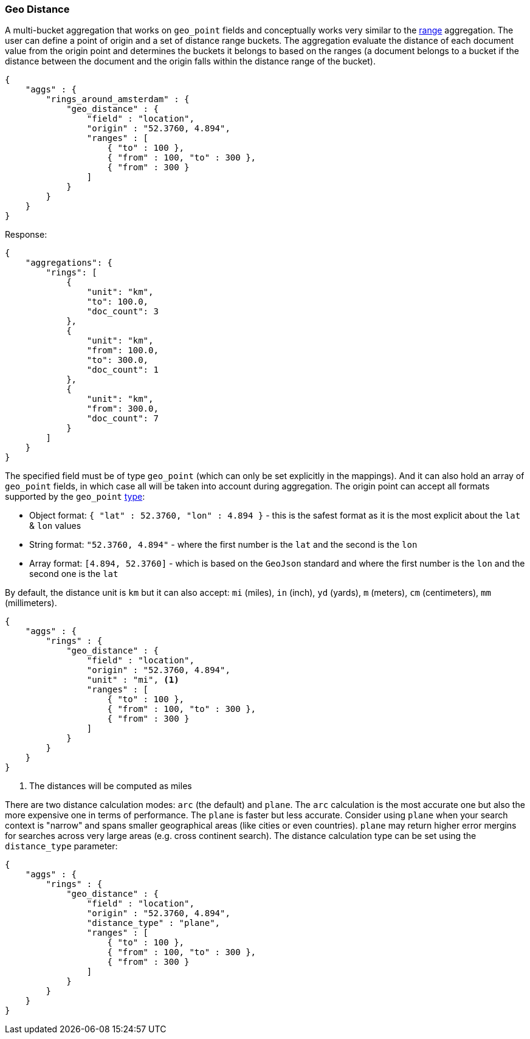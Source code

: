 [[search-aggregations-bucket-geodistance-aggregation]]
=== Geo Distance

A multi-bucket aggregation that works on `geo_point` fields and conceptually works very similar to the <<search-aggregations-bucket-range-aggregation,range>> aggregation. The user can define a point of origin and a set of distance range buckets. The aggregation evaluate the distance of each document value from the origin point and determines the buckets it belongs to based on the ranges (a document belongs to a bucket if the distance between the document and the origin falls within the distance range of the bucket).

[source,js]
--------------------------------------------------
{
    "aggs" : {
        "rings_around_amsterdam" : {
            "geo_distance" : {
                "field" : "location",
                "origin" : "52.3760, 4.894",
                "ranges" : [
                    { "to" : 100 },
                    { "from" : 100, "to" : 300 },
                    { "from" : 300 }
                ]
            }
        }
    }
}
--------------------------------------------------

Response:

[source,js]
--------------------------------------------------
{
    "aggregations": {
        "rings": [
            {
                "unit": "km",
                "to": 100.0,
                "doc_count": 3
            },
            {
                "unit": "km",
                "from": 100.0,
                "to": 300.0,
                "doc_count": 1
            },
            {
                "unit": "km",
                "from": 300.0,
                "doc_count": 7
            }
        ]
    }
}
--------------------------------------------------

The specified field must be of type `geo_point` (which can only be set explicitly in the mappings). And it can also hold an array of `geo_point` fields, in which case all will be taken into account during aggregation. The origin point can accept all formats supported by the `geo_point` <<mapping-geo-point-type,type>>:

* Object format: `{ "lat" : 52.3760, "lon" : 4.894 }` - this is the safest format as it is the most explicit about the `lat` & `lon` values
* String format: `"52.3760, 4.894"` - where the first number is the `lat` and the second is the `lon`
* Array format: `[4.894, 52.3760]` - which is based on the `GeoJson` standard and where the first number is the `lon` and the second one is the `lat`

By default, the distance unit is `km` but it can also accept: `mi` (miles), `in` (inch), `yd` (yards), `m` (meters), `cm` (centimeters), `mm` (millimeters).

[source,js]
--------------------------------------------------
{
    "aggs" : {
        "rings" : {
            "geo_distance" : {
                "field" : "location",
                "origin" : "52.3760, 4.894",
                "unit" : "mi", <1>
                "ranges" : [
                    { "to" : 100 },
                    { "from" : 100, "to" : 300 },
                    { "from" : 300 }
                ]
            }
        }
    }
}
--------------------------------------------------

<1> The distances will be computed as miles

There are two distance calculation modes: `arc` (the default) and `plane`. The `arc` calculation is the most accurate one but also the more expensive one in terms of performance. The `plane` is faster but less accurate. Consider using `plane` when your search context is "narrow" and spans smaller geographical areas (like cities or even countries). `plane` may return higher error mergins for searches across very large areas (e.g. cross continent search). The distance calculation type can be set using the `distance_type` parameter:

[source,js]
--------------------------------------------------
{
    "aggs" : {
        "rings" : {
            "geo_distance" : {
                "field" : "location",
                "origin" : "52.3760, 4.894",
                "distance_type" : "plane",
                "ranges" : [
                    { "to" : 100 },
                    { "from" : 100, "to" : 300 },
                    { "from" : 300 }
                ]
            }
        }
    }
}
--------------------------------------------------
